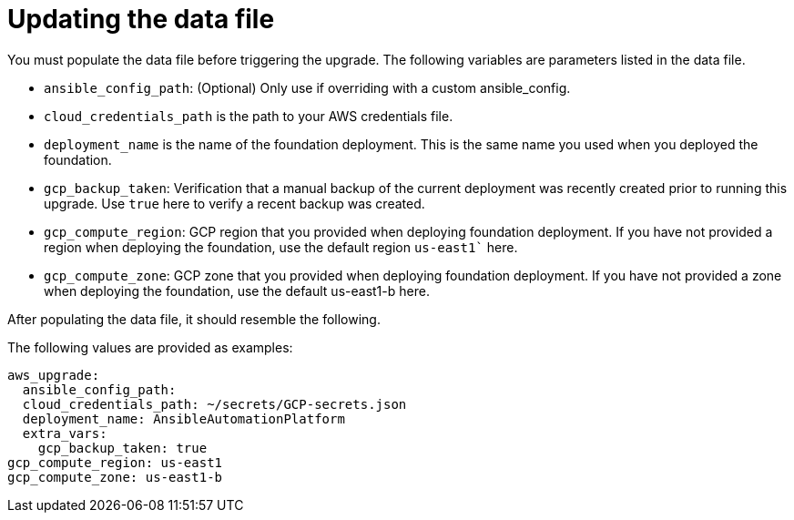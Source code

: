 [id="gcp-upgrade-data-file"]

= Updating the data file

You must populate the data file before triggering the upgrade. 
The following variables are parameters listed in the data file.

* `ansible_config_path`: (Optional) Only use if overriding with a custom ansible_config.
* `cloud_credentials_path` is the path to your AWS credentials file.
* `deployment_name` is the name of the foundation deployment. 
This is the same name you used when you deployed the foundation.
* `gcp_backup_taken`: Verification that a manual backup of the current deployment was recently created prior to running this upgrade.
Use `true` here to verify a recent backup was created.
* `gcp_compute_region`: GCP region that you provided when deploying foundation deployment. 
If you have not provided a region when deploying the foundation, use the default region `us-east1`` here.
* `gcp_compute_zone`: GCP zone that you provided when deploying foundation deployment. If you have not provided a zone when deploying the foundation, use the default us-east1-b here.


After populating the data file, it should resemble the following. 

The following values are provided as examples:
[source,bash]
---- 
aws_upgrade:
  ansible_config_path:
  cloud_credentials_path: ~/secrets/GCP-secrets.json
  deployment_name: AnsibleAutomationPlatform
  extra_vars:
    gcp_backup_taken: true
gcp_compute_region: us-east1
gcp_compute_zone: us-east1-b
----